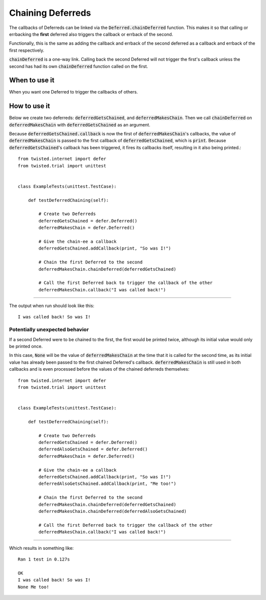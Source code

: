 ==================
Chaining Deferreds
==================

The callbacks of Deferreds can be linked via the :code:`Deferred.chainDeferred`
function. This makes it so that calling or errbacking the **first** deferred also
triggers the callback or errback of the second.

Functionally, this is the same as adding the callback and errback of the second
deferred as a callback and errback of the first respectively.

:code:`chainDeferred` is a one-way link. Calling back the second Deferred will not
trigger the first's callback unless the second has had its own :code:`chainDeferred`
function called on the first.


When to use it
--------------

When you want one Deferred to trigger the callbacks of others.


How to use it
-------------

Below we create two deferreds: :code:`deferredGetsChained`, and
:code:`deferredMakesChain`. Then we call  :code:`chainDeferred` on
:code:`deferredMakesChain` with :code:`deferredGetsChained` as an argument.

Because :code:`deferredGetsChained.callback` is now the first of
:code:`deferredMakesChain`'s callbacks, the value of :code:`deferredMakesChain` is
passed to the first callback of :code:`deferredGetsChained`, which is :code:`print`.
Because :code:`deferredGetsChained`'s callback has been triggered, it fires its
callbacks itself, resulting in it also being printed.::

    from twisted.internet import defer
    from twisted.trial import unittest


    class ExampleTests(unittest.TestCase):

        def testDeferredChaining(self):

            # Create two Deferreds
            deferredGetsChained = defer.Deferred()
            deferredMakesChain = defer.Deferred()

            # Give the chain-ee a callback
            deferredGetsChained.addCallback(print, "So was I!")

            # Chain the first Deferred to the second
            deferredMakesChain.chainDeferred(deferredGetsChained)

            # Call the first Deferred back to trigger the callback of the other
            deferredMakesChain.callback("I was called back!")

----

The output when run should look like this::

    I was called back! So was I!


Potentially unexpected behavior
'''''''''''''''''''''''''''''''

If a second Deferred were to be chained to the first, the first would be printed
twice, although its initial value would only be printed once.

In this case, :code:`None` will be the value of :code:`deferredMakesChain` at the
time that it is called for the second time, as its initial value has already been
passed to the first chained Deferred's callback. :code:`deferredMakesChain`
is still used in both callbacks and is even processed before the values of
the chained deferreds themselves::

    from twisted.internet import defer
    from twisted.trial import unittest


    class ExampleTests(unittest.TestCase):

        def testDeferredChaining(self):

            # Create two Deferreds
            deferredGetsChained = defer.Deferred()
            deferredAlsoGetsChained = defer.Deferred()
            deferredMakesChain = defer.Deferred()

            # Give the chain-ee a callback
            deferredGetsChained.addCallback(print, "So was I!")
            deferredAlsoGetsChained.addCallback(print, "Me too!")

            # Chain the first Deferred to the second
            deferredMakesChain.chainDeferred(deferredGetsChained)
            deferredMakesChain.chainDeferred(deferredAlsoGetsChained)

            # Call the first Deferred back to trigger the callback of the other
            deferredMakesChain.callback("I was called back!")



----

Which results in something like::

    Ran 1 test in 0.127s

    OK
    I was called back! So was I!
    None Me too!

